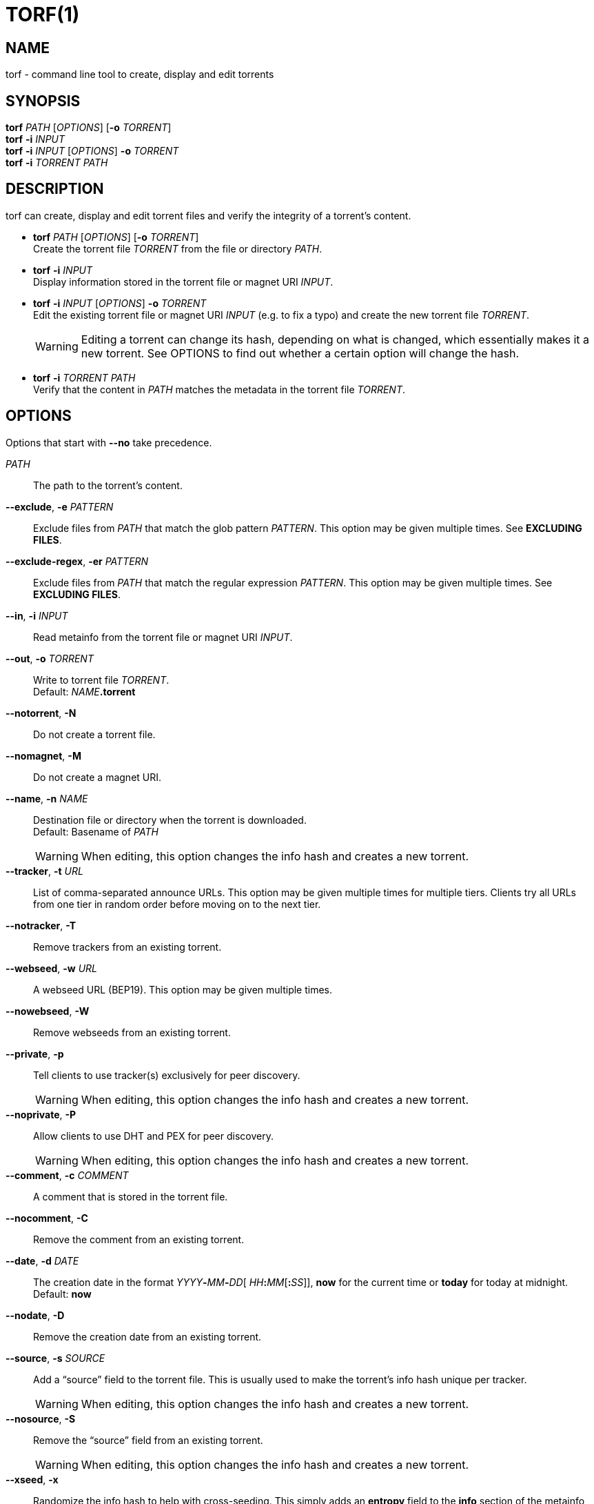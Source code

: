 = TORF(1)


== NAME

torf - command line tool to create, display and edit torrents


== SYNOPSIS

*torf* _PATH_ [_OPTIONS_] [*-o* _TORRENT_] +
*torf* *-i* _INPUT_ +
*torf* *-i* _INPUT_ [_OPTIONS_] *-o* _TORRENT_ +
*torf* *-i* _TORRENT_ _PATH_ +


== DESCRIPTION

torf can create, display and edit torrent files and verify the integrity of a
torrent's content.

* *torf* _PATH_ [_OPTIONS_] [*-o* _TORRENT_] +
Create the torrent file _TORRENT_ from the file or directory _PATH_.

* *torf* *-i* _INPUT_ +
Display information stored in the torrent file or magnet URI _INPUT_.

* *torf* *-i* _INPUT_ [_OPTIONS_] *-o* _TORRENT_ +
Edit the existing torrent file or magnet URI _INPUT_ (e.g. to fix a typo) and
create the new torrent file _TORRENT_.
+
WARNING: Editing a torrent can change its hash, depending on what is changed,
         which essentially makes it a new torrent.  See OPTIONS to find out
         whether a certain option will change the hash.

* *torf* *-i* _TORRENT_ _PATH_ +
Verify that the content in _PATH_ matches the metadata in the torrent file
_TORRENT_.


== OPTIONS

Options that start with *--no* take precedence.

_PATH_::
    The path to the torrent's content.

*--exclude*, *-e* _PATTERN_::
Exclude files from _PATH_ that match the glob pattern _PATTERN_.  This option
may be given multiple times.  See *EXCLUDING FILES*.

*--exclude-regex*, *-er* _PATTERN_::
Exclude files from _PATH_ that match the regular expression _PATTERN_.  This
option may be given multiple times.  See *EXCLUDING FILES*.

*--in*, *-i* _INPUT_::
Read metainfo from the torrent file or magnet URI _INPUT_.

*--out*, *-o* _TORRENT_::
Write to torrent file _TORRENT_. +
Default: __NAME__**.torrent**

*--notorrent*, *-N*::
Do not create a torrent file.

*--nomagnet*, *-M*::
Do not create a magnet URI.

*--name*, *-n* _NAME_::
Destination file or directory when the torrent is downloaded. +
Default: Basename of _PATH_
+
WARNING: When editing, this option changes the info hash and creates a new
torrent.

*--tracker*, *-t* _URL_::
List of comma-separated announce URLs.  This option may be given multiple times
for multiple tiers.  Clients try all URLs from one tier in random order before
moving on to the next tier.

*--notracker*, *-T*::
Remove trackers from an existing torrent.

*--webseed*, *-w* _URL_::
A webseed URL (BEP19).  This option may be given multiple times.

*--nowebseed*, *-W*::
Remove webseeds from an existing torrent.

*--private*, *-p*::
Tell clients to use tracker(s) exclusively for peer discovery.
+
WARNING: When editing, this option changes the info hash and creates a new
torrent.

*--noprivate*, *-P*::
Allow clients to use DHT and PEX for peer discovery.
+
WARNING: When editing, this option changes the info hash and creates a new
torrent.

*--comment*, *-c* _COMMENT_::
A comment that is stored in the torrent file.

*--nocomment*, *-C*::
Remove the comment from an existing torrent.

*--date*, *-d* _DATE_::
The creation date in the format __YYYY__**-**__MM__**-**__DD__[
__HH__**:**__MM__[**:**__SS__]], *now* for the current time or *today* for today
at midnight. +
Default: *now*

*--nodate*, *-D*::
Remove the creation date from an existing torrent.

*--source*, *-s* _SOURCE_::
Add a "`source`" field to the torrent file.  This is usually used to make the
torrent's info hash unique per tracker.
+
WARNING: When editing, this option changes the info hash and creates a new
torrent.

*--nosource*, *-S*::
Remove the "`source`" field from an existing torrent.
+
WARNING: When editing, this option changes the info hash and creates a new
torrent.

*--xseed*, *-x*::
Randomize the info hash to help with cross-seeding.  This simply adds an
*entropy* field to the *info* section of the metainfo and sets it to a random
integer.
+
WARNING: When editing, this option changes the info hash and creates a new
torrent.

*--noxseed*, *-X*::
De-randomize a previously randomized info hash of an existing torrent.  This
removes the *entropy* field from the *info* section of the metainfo.
+
WARNING: When editing, this option changes the info hash and creates a new
torrent.

*--max-piece-size* _SIZE_::
The maximum piece size when creating a torrent.  SIZE is multiplied by 1 MiB
(1048576 bytes).  The resulting number must be a power of two (2, 4, 8, 16,
etc.).  Numbers smaller than 1 are allowed, e.g. "`0.25`" sets the maximum piece
size to 256 KiB.

*--nocreator*, *-R*::
Remove the name of the application that created the torrent from an existing
torrent.

*--yes*, *-y*::
Answer all yes/no prompts with "`yes`".  At the moment, all this does is
overwrite _TORRENT_ without asking.

*--config*, *-f* _FILE_::
Read command line arguments from configuration FILE.  See *CONFIGURATION
FILE*. +
Default: __$XDG_CONFIG_HOME__**/torf/config** where _$XDG_CONFIG_HOME_ defaults
to *~/.config*

*--noconfig*, *-F*::
Do not use any configuration file.

*--profile*, *-z* _PROFILE_::
Use predefined arguments specified in _PROFILE_.  This option may be given
multiple times.  See *CONFIGURATION FILE*.

*--verbose*, *-v*::
Produce more output or be more thorough.  This option may be given multiple
times.
+
* Display bytes with and without unit prefix, e.g. "1.38 MiB / 1,448,576 B".
* When verifying, corrupt files are always read to the end instead of skipping
  them after the first corrupt piece.
* Any other effects are explained in the relevant arguments' documentation.

*--json*, *-j*::
Print information and errors as a JSON object.  Progress is not reported.

*--metainfo*, *-m*::
Print the torrent's metainfo as a JSON object.  Byte strings (e.g. "pieces" in
the "info" section) are encoded in Base64.  Progress is not reported.  Errors
are reported normally on stderr.
+
Unless *--verbose* is given, any non-standard fields are excluded and metainfo
that doesn't represent a valid torrent results in an error.  Unless *--verbose*
is given twice, the "pieces" field in the "info" section is excluded.

*--human*, *-u*::
Display information in human-readable output even if stdout is not a TTY.  See
*PIPING OUTPUT*.

*--nohuman*, *-U*::
Display information in machine-readable output even if stdout is a TTY.  See
*PIPING OUTPUT*.

*--help*, *-h*::
Display a short help text and exit.

*--version*, *-V*::
Display the version number and exit.


== EXAMPLES

Create "`foo.torrent`" with two trackers and don't store the creation date:

    $ torf path/to/foo \
           -t http://example.org:6881/announce \
           -t http://example.com:6881/announce \
           --nodate

Read "`foo.torrent`" and print its metainfo:

    $ torf -i foo.torrent

Print only the name:

    $ torf -i foo.torrent | grep '^Name' | cut -f2

Change the comment and remove the date from "`foo.torrent`", write the result to
"`bar.torrent`":

    $ torf -i foo.torrent -c 'New comment' -D -o bar.torrent

Check if "`path/to/foo`" contains valid data as specified in "`bar.torrent`":

    $ torf -i bar.torrent path/to/foo


== EXCLUDING FILES

The *--exclude* option takes a glob pattern that is matched against each file
path beneath _PATH_.  Files that match are not included in the torrent.
Matching is case-insensitive.

The *--exclude-regex* option takes a regular expression pattern that is matched
against each file path beneath _PATH_.  Files that match are not included in the
torrent.  Matching is case-sensitive.

File paths start with the torrent's name (usually the last segment of _PATH_),
e.g. if _PATH_ is "`/home/foo/bar`", each file path starts with "`bar/`"

Empty directories and empty files are automatically excluded.

Regular expressions should be Perl-compatible for simple patterns.  See
https://docs.python.org/3/library/re.html#regular-expression-syntax for the
complete documentation.

Glob patterns support these wildcard characters:

[%autowidth, frame=none, grid=none, cols=">,<"]
|===
|        * |matches everything
|        ? |matches any single character
|  [_SEQ_] |matches any character in _SEQ_
| [!_SEQ_] |matches any character not in _SEQ_
|===


== CONFIGURATION FILE

A configuration file lists long-form command line options with all leading "`-`"
characters removed.  If an option takes a parameter, "`=`" is used as a
separator.  Spaces before and after the "`=`" are ignored.  The parameter may be
quoted with single or double quotes to preserve leading and/or trailing spaces.
Lines that start with "`#`" are ignored.

All of the options listed in the *OPTIONS* section are allowed except for
_PATH_, *in*, *out*, *name*, *config*, *noconfig*, *profile*, *help*, *version*.

There is rudimental support for environment variables in parameters. As usual,
"`$FOO`" or "`${FOO}`" will be replaced with the value of the variable *FOO*,
"`$`" is escaped with "`\`" (backslash) and a literal "`\`" is represented by
two "`\`".  More complex string manipulation syntax (e.g. "`${FOO:3}`") is not
supported.

=== Profiles

A profile is a set of options bound to a name that is given to the *--profile*
option.  In the configuration file it is specified as "`[_PROFILE NAME_]`"
followed by a list of options.  Profiles inherit any options specified globally
at the top of the file, but they can overload them.

=== Example

This is an example configuration file with some global custom defaults and the
two profiles "`foo`" and "`bar`":

----
yes
nodate
exclude = *.txt

[foo]
tracker = https://foo1/announce
tracker = https://foo2/announce
private

[bar]
tracker = https://bar/announce
comment = I love bar.
----

With this configuration file, these arguments are always used:

    --yes
    --nodate
    --exclude '*.txt'

If "`--profile foo`" is given, it also adds these arguments:

    --tracker https://foo1/announce
    --tracker https://foo2/announce
    --private

If "`--profile bar`" is given, it also adds these arguments:

    --tracker https://bar/announce
    --comment 'I love bar.'


== PIPING OUTPUT

If stdout is not a TTY (i.e. when output is piped) or if the *--nohuman* option
is provided, the output format is different:

- Leading spaces are removed from each line.

- The delimiter between label and value as well as between multiple values
  (files, trackers, etc) is a tab character ("`\t`" or ASCII code 0x9).
  Trackers are flattened into a one-dimensional list.

- Numbers are not formatted (UNIX timestamps for times, seconds for time deltas,
  raw bytes for sizes, etc).


== EXIT CODES

1:: Anything not specified below

2:: Unknown or invalid command line arguments

3:: Error while reading or parsing the config file

4:: Error while reading a torrent file or content

5:: Error while writing a torrent file

6:: Error while verifying a torrent's content

128:: Aborted by SIGINT (typically Ctrl-c was pressed)


== REPORTING BUGS

Bug reports, feature requests and poems about hedgehogs are welcome on the
https://github.com/rndusr/torf-cli/issues[issue tracker].
